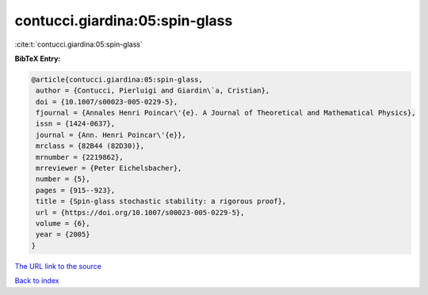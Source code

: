 contucci.giardina:05:spin-glass
===============================

:cite:t:`contucci.giardina:05:spin-glass`

**BibTeX Entry:**

.. code-block:: bibtex

   @article{contucci.giardina:05:spin-glass,
    author = {Contucci, Pierluigi and Giardin\`a, Cristian},
    doi = {10.1007/s00023-005-0229-5},
    fjournal = {Annales Henri Poincar\'{e}. A Journal of Theoretical and Mathematical Physics},
    issn = {1424-0637},
    journal = {Ann. Henri Poincar\'{e}},
    mrclass = {82B44 (82D30)},
    mrnumber = {2219862},
    mrreviewer = {Peter Eichelsbacher},
    number = {5},
    pages = {915--923},
    title = {Spin-glass stochastic stability: a rigorous proof},
    url = {https://doi.org/10.1007/s00023-005-0229-5},
    volume = {6},
    year = {2005}
   }
`The URL link to the source <ttps://doi.org/10.1007/s00023-005-0229-5}>`_


`Back to index <../By-Cite-Keys.html>`_

